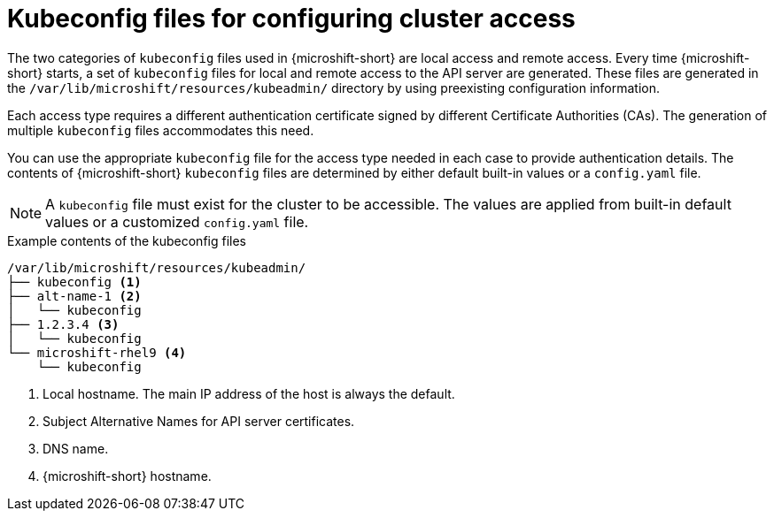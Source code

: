 // Module included in the following assemblies:
//
// * microshift/microshift_configuring/microshift-node-access-kubeconfig.adoc

:_mod-docs-content-type: CONCEPT
[id="kubeconfig-files-overview_{context}"]
= Kubeconfig files for configuring cluster access

The two categories of `kubeconfig` files used in {microshift-short} are local access and remote access. Every time {microshift-short} starts, a set of `kubeconfig` files for local and remote access to the API server are generated. These files are generated in the `/var/lib/microshift/resources/kubeadmin/` directory by using preexisting configuration information.

Each access type requires a different authentication certificate signed by different Certificate Authorities (CAs). The generation of multiple `kubeconfig` files accommodates this need.

You can use the appropriate `kubeconfig` file for the access type needed in each case to provide authentication details. The contents of {microshift-short} `kubeconfig` files are determined by either default built-in values or a `config.yaml` file.

[NOTE]
====
A `kubeconfig` file must exist for the cluster to be accessible. The values are applied from built-in default values or a customized `config.yaml` file.
====

.Example contents of the kubeconfig files
[source,terminal]
----
/var/lib/microshift/resources/kubeadmin/
├── kubeconfig <1>
├── alt-name-1 <2>
│   └── kubeconfig
├── 1.2.3.4 <3>
│   └── kubeconfig
└── microshift-rhel9 <4>
    └── kubeconfig
----
<1> Local hostname. The main IP address of the host is always the default.
<2> Subject Alternative Names for API server certificates.
<3> DNS name.
<4> {microshift-short} hostname.
